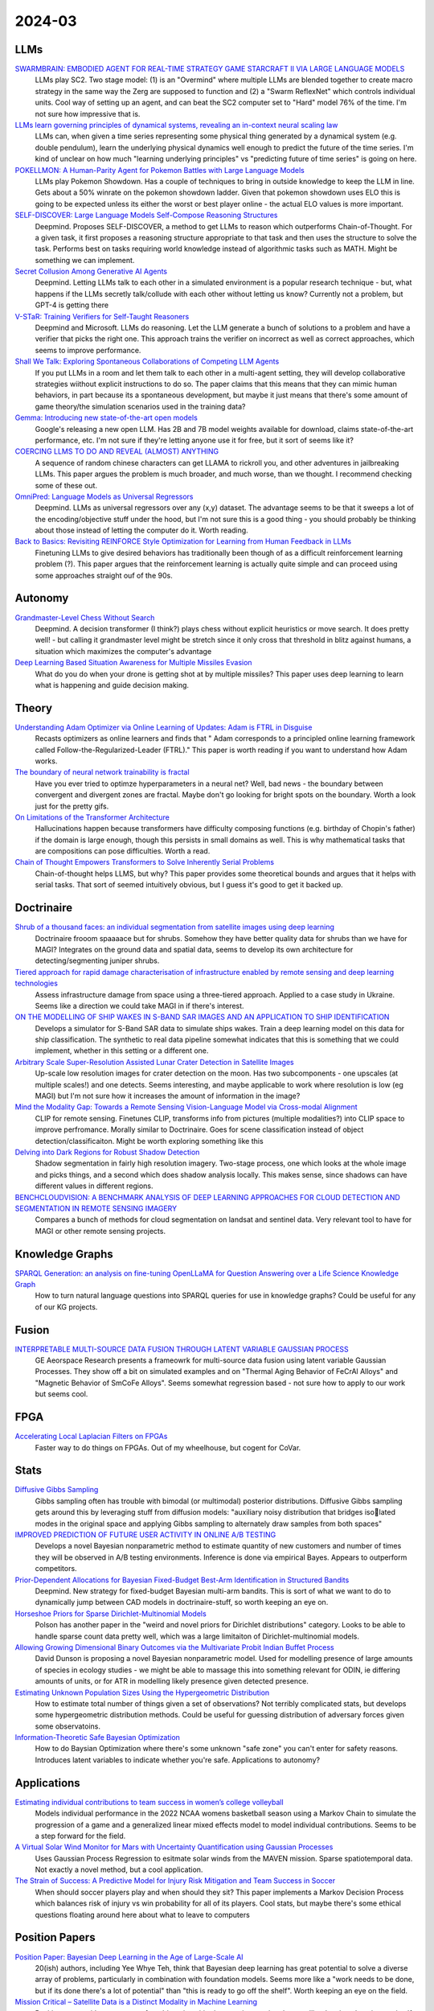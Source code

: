 
2024-03
=======

LLMs
----
`SWARMBRAIN: EMBODIED AGENT FOR REAL-TIME STRATEGY GAME STARCRAFT II VIA LARGE LANGUAGE MODELS <https://arxiv.org/pdf/2401.17749.pdf>`_
    LLMs play SC2.  Two stage model: (1) is an "Overmind" where multiple LLMs are blended together to create macro strategy in the same way the Zerg are supposed to function and (2) a "Swarm ReflexNet" which controls individual units.  Cool way of setting up an agent, and can beat the SC2 computer set to "Hard" model 76% of the time.  I'm not sure how impressive that is.  

`LLMs learn governing principles of dynamical systems, revealing an in-context neural scaling law <https://arxiv.org/pdf/2402.00795.pdf>`_
    LLMs can, when given a time series representing some physical thing generated by a dynamical system (e.g. double pendulum), learn the underlying physical dynamics well enough to predict the future of the time series.  I'm kind of unclear on how much "learning underlying principles" vs "predicting future of time series" is going on here.

`POKELLMON: A Human-Parity Agent for Pokemon Battles with Large Language Models <https://arxiv.org/pdf/2402.01118.pdf>`_
    LLMs play Pokemon Showdown.  Has a couple of techniques to bring in outside knowledge to keep the LLM in line.  Gets about a 50% winrate on the pokemon showdown ladder.  Given that pokemon showdown uses ELO this is going to be expected unless its either the worst or best player online - the actual ELO values is more important.

`SELF-DISCOVER: Large Language Models Self-Compose Reasoning Structures <https://arxiv.org/pdf/2402.03620.pdf>`_
    Deepmind.  Proposes SELF-DISCOVER, a method to get LLMs to reason which outperforms Chain-of-Thought.  For a given task, it first proposes a reasoning structure appropriate to that task and then uses the structure to solve the task.  Performs best on tasks requiring world knowledge instead of algorithmic tasks such as MATH.  Might be something we can implement.

`Secret Collusion Among Generative AI Agents <https://arxiv.org/pdf/2402.07510.pdf>`_
    Deepmind.  Letting LLMs talk to each other in a simulated environment is a popular research technique - but, what happens if the LLMs secretly talk/collude with each other without letting us know?  Currently not a problem, but GPT-4 is getting there

`V-STaR: Training Verifiers for Self-Taught Reasoners <https://arxiv.org/pdf/2402.06457.pdf>`_
    Deepmind and Microsoft.  LLMs do reasoning.  Let the LLM generate a bunch of solutions to a problem and have a verifier that picks the right one.  This approach trains the verifier on incorrect as well as correct approaches, which seems to improve performance.

`Shall We Talk: Exploring Spontaneous Collaborations of Competing LLM Agents <https://arxiv.org/pdf/2402.12327.pdf>`_
    If you put LLMs in a room and let them talk to each other in a multi-agent setting, they will develop collaborative strategies wiithout explicit instructions to do so.  The paper claims that this means that they can mimic human behaviors, in part because its a spontaneous development, but maybe it just means that there's some amount of game theory/the simulation scenarios used in the training data?

`Gemma: Introducing new state-of-the-art open models <https://blog.google/technology/developers/gemma-open-models/>`_
    Google's releasing a new open LLM.  Has 2B and 7B model weights available for download, claims state-of-the-art performance, etc.  I'm not sure if they're letting anyone use it for free, but it sort of seems like it?

`COERCING LLMS TO DO AND REVEAL (ALMOST) ANYTHING <https://arxiv.org/pdf/2402.14020.pdf>`_
    A sequence of random chinese characters can get LLAMA to rickroll you, and other adventures in jailbreaking LLMs.  This paper argues the problem is much broader, and much worse, than we thought.  I recommend checking some of these out.

`OmniPred: Language Models as Universal Regressors <https://arxiv.org/pdf/2402.14547.pdf>`_
    Deepmind.  LLMs as universal regressors over any (x,y) dataset.  The advantage seems to be that it sweeps a lot of the encoding/objective stuff under the hood, but I'm not sure this is a good thing - you should probably be thinking about those instead of letting the computer do it.  Worth reading.

`Back to Basics: Revisiting REINFORCE Style Optimization for Learning from Human Feedback in LLMs <2402.14740.pdf (arxiv.org)>`_
    Finetuning LLMs to give desired behaviors has traditionally been though of as a difficult reinforcement learning problem (?).  This paper argues that the reinforcement learning is actually quite simple and can proceed using some approaches straight ouf of the 90s.
    
Autonomy
--------
`Grandmaster-Level Chess Without Search <https://arxiv.org/pdf/2402.04494.pdf>`_
    Deepmind.  A decision transformer (I think?) plays chess without explicit heuristics or move search.  It does pretty well! - but calling it grandmaster level might be stretch since it only cross that threshold in blitz against humans, a situation which maximizes the computer's advantage

`Deep Learning Based Situation Awareness for Multiple Missiles Evasion <https://arxiv.org/pdf/2402.10101.pdf>`_
    What do you do when your drone is getting shot at by multiple missiles?  This paper uses deep learning to learn what is happening and guide decision making.


Theory
------
`Understanding Adam Optimizer via Online Learning of Updates: Adam is FTRL in Disguise <2402.01567.pdf (arxiv.org)>`_
    Recasts optimizers as online learners and finds that " Adam corresponds to a principled online learning framework called Follow-the-Regularized-Leader (FTRL)."  This paper is worth reading if you want to understand how Adam works.

`The boundary of neural network trainability is fractal <2402.06184.pdf (arxiv.org)>`_
    Have you ever tried to optimze hyperparameters in a neural net?  Well, bad news - the boundary between convergent and divergent zones are fractal.  Maybe don't go looking for bright spots on the boundary.  Worth a look just for the pretty gifs.

`On Limitations of the Transformer Architecture <https://arxiv.org/pdf/2402.08164.pdf>`_
    Hallucinations happen because transformers have difficulty composing functions (e.g.  birthday of Chopin's father) if the domain is large enough, though this persists in small domains as well.  This is why mathematical tasks that are compositions can pose difficulties.  Worth a read.

`Chain of Thought Empowers Transformers to Solve Inherently Serial Problems <https://arxiv.org/pdf/2402.12875.pdf>`_
    Chain-of-thought helps LLMS, but why?  This paper provides some theoretical bounds and argues that it helps with serial tasks.  That sort of seemed intuitively obvious, but I guess it's good to get it backed up.  

Doctrinaire
-----------
`Shrub of a thousand faces: an individual segmentation from satellite images using deep learning <https://arxiv.org/pdf/2401.17985.pdf>`_
    Doctrinaire frooom spaaaace but for shrubs.  Somehow they have better quality data for shrubs than we have for MAGI?  Integrates on the ground data and spatial data, seems to develop its own architecture for detecting/segmenting juniper shrubs.  

`Tiered approach for rapid damage characterisation of infrastructure enabled by remote sensing and deep learning technologies <https://arxiv.org/ftp/arxiv/papers/2401/2401.17759.pdf>`_
    Assess infrastructure damage from space using a three-tiered approach.  Applied to a case study in Ukraine.  Seems like a direction we could take MAGI in if there's interest.

`ON THE MODELLING OF SHIP WAKES IN S-BAND SAR IMAGES AND AN APPLICATION TO SHIP IDENTIFICATION <https://arxiv.org/pdf/2402.04066.pdf>`_
    Develops a simulator for S-Band SAR data to simulate ships wakes.  Train a deep learning model on this data for ship classification.  The synthetic to real data pipeline somewhat indicates that this is something that we could implement, whether in this setting or a different one. 

`Arbitrary Scale Super-Resolution Assisted Lunar Crater Detection in Satellite Images <https://arxiv.org/pdf/2402.05068.pdf>`_
    Up-scale low resolution images for crater detection on the moon.  Has two subcomponents - one upscales (at multiple scales!) and one detects.  Seems interesting, and maybe applicable to work where resolution is low (eg MAGI) but I'm not sure how it increases the amount of information in the image?

`Mind the Modality Gap: Towards a Remote Sensing Vision-Language Model via Cross-modal Alignment <https://arxiv.org/pdf/2402.09816.pdf>`_
    CLIP for remote sensing. Finetunes CLIP, transforms info from pictures (multiple modalities?) into CLIP space to improve perfromance.  Morally similar to Doctrinaire.  Goes for scene classification instead of object detection/classificaiton. Might be worth exploring something like this

`Delving into Dark Regions for Robust Shadow Detection <https://arxiv.org/pdf/2402.13631.pdf>`_
    Shadow segmentation in fairly high resolution imagery.  Two-stage process, one which looks at the whole image and picks things, and a second which does shadow analysis locally.  This makes sense, since shadows can have different values in different regions.

`BENCHCLOUDVISION: A BENCHMARK ANALYSIS OF DEEP LEARNING APPROACHES FOR CLOUD DETECTION AND SEGMENTATION IN REMOTE SENSING IMAGERY <https://arxiv.org/pdf/2402.13918.pdf>`_
    Compares a bunch of methods for cloud segmentation on landsat and sentinel data.  Very relevant tool to have for MAGI or other remote sensing projects.

Knowledge Graphs
----------------
`SPARQL Generation: an analysis on fine-tuning OpenLLaMA for Question Answering over a Life Science Knowledge Graph <https://arxiv.org/pdf/2402.04627.pdf>`_
    How to turn natural language questions into SPARQL queries for use in knowledge graphs?  Could be useful for any of our KG projects.

Fusion
------
`INTERPRETABLE MULTI-SOURCE DATA FUSION THROUGH LATENT VARIABLE GAUSSIAN PROCESS <https://arxiv.org/pdf/2402.04146.pdf>`_
    GE Aeorspace Research presents a frameowrk for multi-source data fusion using latent variable Gaussian Processes.  They show off a bit on simulated examples and on "Thermal Aging Behavior of FeCrAl Alloys" and "Magnetic Behavior of SmCoFe Alloys".  Seems somewhat regression based - not sure how to apply to our work but seems cool.   

FPGA
----
`Accelerating Local Laplacian Filters on FPGAs <https://arxiv.org/pdf/2402.12407.pdf>`_
    Faster way to do things on FPGAs.  Out of my wheelhouse, but cogent for CoVar.

Stats
-----
`Diffusive Gibbs Sampling <https://arxiv.org/pdf/2402.03008.pdf>`_
    Gibbs sampling often has trouble with bimodal (or multimodal) posterior distributions.  Diffusive Gibbs sampling gets around this by leveraging stuff from diffusion models: "auxiliary noisy distribution that bridges isolated modes in the original space and applying Gibbs sampling to alternately draw samples from both spaces"

`IMPROVED PREDICTION OF FUTURE USER ACTIVITY IN ONLINE A/B TESTING <https://arxiv.org/pdf/2402.03231.pdf>`_
    Develops a novel Bayesian nonparametric method to estimate quantity of new customers and number of times they will be observed in A/B testing environments.  Inference is done via empirical Bayes.  Appears to outperform competitors.

`Prior-Dependent Allocations for Bayesian Fixed-Budget Best-Arm Identification in Structured Bandits <https://arxiv.org/pdf/2402.05878.pdf>`_
    Deepmind. New strategy for fixed-budget Bayesian multi-arm bandits.  This is sort of what we want to do to dynamically jump between CAD models in doctrinaire-stuff, so worth keeping an eye on.  

`Horseshoe Priors for Sparse Dirichlet-Multinomial Models <https://arxiv.org/pdf/2402.09583.pdf>`_
    Polson has another paper in the "weird and novel priors for Dirichlet distributions" category.  Looks to be able to handle sparse count data pretty well, which was a large limitaiton of Dirichlet-multinomial models.

`Allowing Growing Dimensional Binary Outcomes via the Multivariate Probit Indian Buffet Process <https://arxiv.org/pdf/2402.13384.pdf>`_
    David Dunson is proposing a novel Bayesian nonparametric model.  Used for modelling presence of large amounts of species in ecology studies - we might be able to massage this into something relevant for ODIN, ie differing amounts of units, or for ATR in modelling likely presence given detected presence.

`Estimating Unknown Population Sizes Using the Hypergeometric Distribution <https://arxiv.org/pdf/2402.14220.pdf>`_
    How to estimate total number of things given a set of observations? Not terribly complicated stats, but develops some hypergeometric distribution methods.  Could be useful for guessing distribution of adversary forces given some observatoins.

`Information-Theoretic Safe Bayesian Optimization <https://arxiv.org/pdf/2402.15347.pdf>`_
    How to do Baysian Optimization where there's some unknown "safe zone" you can't enter for safety reasons.  Introduces latent variables to indicate whether you're safe.  Applications to autonomy?

Applications
---------

`Estimating individual contributions to team success in women’s college volleyball <https://arxiv.org/pdf/2402.01083.pdf>`_
    Models individual performance in the 2022 NCAA womens basketball season using a Markov Chain to simulate the progression of a game and a generalized linear mixed effects model to model individual contributions.  Seems to be a step forward for the field. 

`A Virtual Solar Wind Monitor for Mars with Uncertainty Quantification using Gaussian Processes <https://arxiv.org/pdf/2402.01932.pdf>`_
    Uses Gaussian Process Regression to esitmate solar winds from the MAVEN mission.  Sparse spatiotemporal data.  Not exactly a novel method, but a cool application.

`The Strain of Success: A Predictive Model for Injury Risk Mitigation and Team Success in Soccer <https://arxiv.org/ftp/arxiv/papers/2402/2402.04898.pdf>`_
    When should soccer players play and when should they sit?  This paper implements a Markov Decision Process which balances risk of injury vs win probability for all of its players.  Cool stats, but maybe there's some ethical questions floating around here about what to leave to computers

Position Papers
---------------
`Position Paper: Bayesian Deep Learning in the Age of Large-Scale AI <https://arxiv.org/pdf/2402.00809.pdf>`_
    20(ish) authors, including Yee Whye Teh, think that Bayesian deep learning has great potential to solve a diverse array of problems, particularly in combination with foundation models.  Seems more like a "work needs to be done, but if its done there's a lot of potential" than "this is ready to go off the shelf".  Worth keeping an eye on the field.

`Mission Critical – Satellite Data is a Distinct Modality in Machine Learning <Mission Critical – Satellite Data is a Distinct Modality in Machine Learning (arxiv.org)>`_
    Position paper with some names from big universities/companies arguing that satellite data is a domain unto itself deserving of its own techniques and methods.  This tracks with what we've been doing on MAGI, but maybe points to growing interest from academia/industry

`Position Paper: Challenges and Opportunities in Topological Deep Learning <https://arxiv.org/pdf/2402.08871.pdf>`_
    Position paper on Topological Deep Learning.  Could be useful for anything involving CAD models/object estimation.  Good resource if you're interested in the field.
    
Datasets
---------
`Vehicle Perception from Satellite <https://arxiv.org/pdf/2402.00703.pdf>`_
    New dataset for vehicle detection from satellites just dropped.  408 videos with 9296 images for a total of 128,801 vehicles.  

`UAV-Rain1k: A Benchmark for Raindrop Removal from UAV Aerial Imagery <2402.05773.pdf (arxiv.org)>`_
    Raindrops stuck on your UAV's camera?  This paper has a method to remove it - and a public dataset.  Seems to be mostly synthetic. 

`Physics Informed and Data Driven Simulation of Underwater Images via Residual Learning  <2402.05281.pdf (arxiv.org)>`_
    Propose a deep-learning model to simulate effects of underwater imagery.  Basically a "filter" to add to existing imagery.  Has a publicly available dataset.

`MAJOR TOM: EXPANDABLE DATASETS FOR EARTH OBSERVATION <https://arxiv.org/pdf/2402.12095.pdf>`_
    European Space Agency. A framework for molding multiple EO remote sensing datasets together.  Kind of similar to cvr grid.  Will release when paper is accepted, they promise.

`Landmark Stereo Dataset for Landmark Recognition and Moving Node Localization in a Non-GPS Battlefield Environment <2402.12320.pdf (arxiv.org)>`_
    Out of Mizzou - are these the UAS people?  Proposes using a "landmark anchor node" to locate soldiers on the battlefield.  Has a dataset and a method.  Not publicly available?

`Measuring Multimodal Mathematical Reasoning with MATH-Vision Dataset <https://arxiv.org/pdf/2402.14804.pdf>`_
    LLMs were getting too good at existing math datasets, so these authors proposed a new one which includes more diverse problem types.  LLMs do a lot worse on this one.